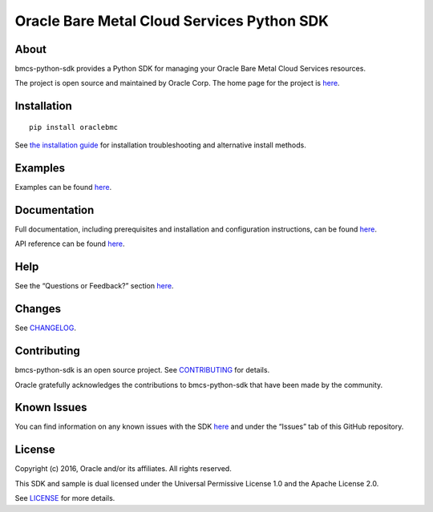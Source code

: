 Oracle Bare Metal Cloud Services Python SDK
~~~~~~~~~~~~~~~~~~~~~~~~~~~~~~~~~~~~~~~~~~~

=====
About
=====

bmcs-python-sdk provides a Python SDK for managing your Oracle Bare Metal Cloud Services resources.

The project is open source and maintained by Oracle Corp. The home page for the project is `here <https://docs.us-phoenix-1.oraclecloud.com/tools/python/latest/index.html>`__.

============
Installation
============

::

    pip install oraclebmc


See `the installation guide <https://docs.us-phoenix-1.oraclecloud.com/tools/python/latest/installation.html>`_ for installation troubleshooting and alternative install methods.

========
Examples
========

Examples can be found `here </examples/>`__.

=============
Documentation
=============

Full documentation, including prerequisites and installation and configuration instructions, can be found `here <https://docs.us-phoenix-1.oraclecloud.com/tools/python/latest/index.html>`__.

API reference can be found `here <https://docs.us-phoenix-1.oraclecloud.com/tools/python/latest/api/index.html>`__.

====
Help
====

See the “Questions or Feedback?” section `here <https://docs.us-phoenix-1.oraclecloud.com/tools/python/latest/installation.html>`_.

=======
Changes
=======

See `CHANGELOG </CHANGELOG.rst>`_.

============
Contributing
============

bmcs-python-sdk is an open source project. See `CONTRIBUTING </CONTRIBUTING.rst>`_ for details.

Oracle gratefully acknowledges the contributions to bmcs-python-sdk that have been made by the community.

============
Known Issues
============

You can find information on any known issues with the SDK `here <https://docs.us-phoenix-1.oraclecloud.com/Content/knownissues.htm>`__ and under the “Issues” tab of this GitHub repository.

=======
License
=======

Copyright (c) 2016, Oracle and/or its affiliates. All rights reserved.

This SDK and sample is dual licensed under the Universal Permissive License 1.0 and the Apache License 2.0.

See `LICENSE </LICENSE.txt>`_ for more details.